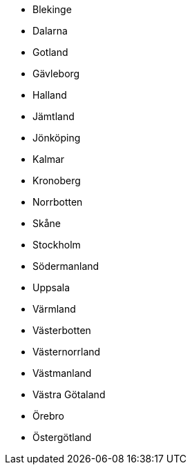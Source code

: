 - Blekinge
- Dalarna
- Gotland
- Gävleborg
- Halland
- Jämtland
- Jönköping
- Kalmar
- Kronoberg
- Norrbotten
- Skåne
- Stockholm
- Södermanland
- Uppsala
- Värmland
- Västerbotten
- Västernorrland
- Västmanland
- Västra Götaland
- Örebro
- Östergötland
